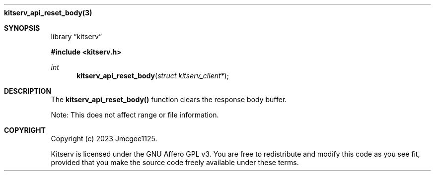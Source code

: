 .Dd December 11, 2023
.Dt kitserv_api_reset_body 3
.Nm kitserv_api_reset_body(3)
.Sh SYNOPSIS
.Pp
.Lb kitserv
.Pp
.In kitserv.h
.Pp
.Ft int
.Fn kitserv_api_reset_body "struct kitserv_client*"
.Sh DESCRIPTION
The
.Sy kitserv_api_reset_body()
function clears the response body buffer.
.Pp
Note: This does not affect range or file information.
.Sh COPYRIGHT
.Pp
Copyright (c) 2023 Jmcgee1125.
.Pp
Kitserv is licensed under the GNU Affero GPL v3. You are free to redistribute
and modify this code as you see fit, provided that you make the source code
freely available under these terms.
